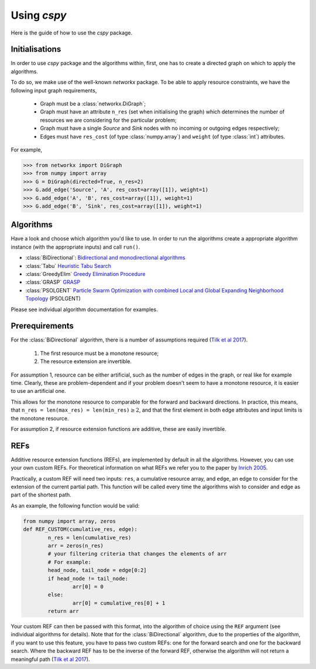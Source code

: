 Using `cspy`
============

Here is the guide of how to use the `cspy` package.

Initialisations
~~~~~~~~~~~~~~~

In order to use `cspy` package and the algorithms within, first, one has to create a directed graph on which to apply the algorithms. 

To do so, we make use of the well-known `networkx` package. To be able to apply resource constraints, we have the following input graph requirements,


 - Graph must be a :class:`networkx.DiGraph`;
 - Graph must have an attribute ``n_res`` (set when initialising the graph) which determines the number of resources we are considering for the particular problem;
 - Graph must have a single `Source` and `Sink` nodes with no incoming or outgoing edges respectively;
 - Edges must have ``res_cost`` (of type :class:`numpy.array`) and ``weight`` (of type :class:`int`) attributes.

For example,

.. code-block:: python

        >>> from networkx import DiGraph
        >>> from numpy import array
        >>> G = DiGraph(directed=True, n_res=2)
        >>> G.add_edge('Source', 'A', res_cost=array([1]), weight=1)
        >>> G.add_edge('A', 'B', res_cost=array([1]), weight=1)
        >>> G.add_edge('B', 'Sink', res_cost=array([1]), weight=1)

Algorithms
~~~~~~~~~~

Have a look and choose which algorithm you'd like to use. In order to run the algorithms create a appropriate algorithm instance (with the appropriate inputs) and call ``run()``.

- :class:`BiDirectional`: `Bidirectional and monodirectional algorithms`_
- :class:`Tabu` `Heuristic Tabu Search`_
- :class:`GreedyElim` `Greedy Elimination Procedure`_
- :class:`GRASP` `GRASP`_
- :class:`PSOLGENT` `Particle Swarm Optimization with combined Local and Global Expanding Neighborhood Topology`_ (PSOLGENT)


Please see individual algorithm documentation for examples.

.. _Bidirectional and monodirectional algorithms: https://cspy.readthedocs.io/en/latest/api/cspy.BiDirectional.html
.. _Heuristic Tabu Search: https://cspy.readthedocs.io/en/latest/api/cspy.Tabu.html
.. _Greedy Elimination Procedure: https://cspy.readthedocs.io/en/latest/api/cspy.GreedyElim.html
.. _Particle Swarm Optimization with combined Local and Global Expanding Neighborhood Topology: https://cspy.readthedocs.io/en/latest/api/cspy.PSOLGENT.html
.. _GRASP: https://cspy.readthedocs.io/en/latest/api/cspy.GRASP.html
.. _Marinakis et al 2017: https://www.sciencedirect.com/science/article/pii/S0377221717302357z

Prerequirements
~~~~~~~~~~~~~~~

For the :class:`BiDirectional` algorithm, there is a number of assumptions required (`Tilk et al 2017`_).

 1. The first resource must be a monotone resource;
 2. The resource extension are invertible.

For assumption 1, resource can be either artificial, such as the number of edges in the graph, or real like for example time. Clearly, these are problem-dependent and if your problem doesn't seem to have a monotone resource, it is easier to use an artificial one.

This allows for the monotone resource to comparable for the forward and backward directions. In practice, this means, that ``n_res = len(max_res) = len(min_res)``:math:`\geq 2`, and that the first element in both edge attributes and input limits is the monotone resource.

For assumption 2, if resource extension functions are additive, these are easily invertible.


REFs
~~~~

Additive resource extension functions (REFs), are implemented by default in all the algorithms. However, you can use your own custom REFs. For theoretical information on what REFs we refer you to the paper by `Inrich 2005`_.

Practically, a custom REF will need two inputs: ``res``, a cumulative resource array, and ``edge``, an edge to consider for the extension of the current partial path. This function will be called every time the algorithms wish to consider and edge as part of the shortest path.

As an example, the following function would be valid:

.. code-block:: python

        from numpy import array, zeros
        def REF_CUSTOM(cumulative_res, edge):
        	n_res = len(cumulative_res)
        	arr = zeros(n_res)
        	# your filtering criteria that changes the elements of arr
        	# For example:
        	head_node, tail_node = edge[0:2]
        	if head_node != tail_node:
        		arr[0] = 0
        	else:
        		arr[0] = cumulative_res[0] + 1
        	return arr

Your custom REF can then be passed with this format, into the algorithm of choice using the ``REF`` argument (see individual algorithms for details). Note that for the :class:`BiDirectional` algorithm, due to the properties of the algorithm, if you want to use this feature, you have to pass two custom REFs: one for the forward search and one for the backward search. Where the backward REF has to be the inverse of the forward REF, otherwise the algorithm will not return a meaningful path (`Tilk et al 2017`_).


.. _Tilk et al 2017: https://www.sciencedirect.com/science/article/pii/S0377221717302035
.. _Inrich 2005: https://www.researchgate.net/publication/227142556_Shortest_Path_Problems_with_Resource_Constraints